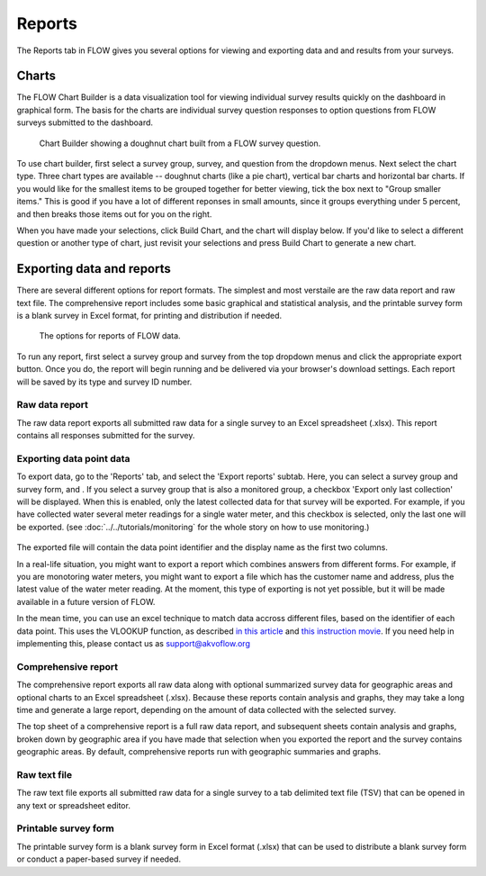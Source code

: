 Reports
=======

The Reports tab in FLOW gives you several options for viewing and exporting data and and results from your surveys.

Charts
------

The FLOW Chart Builder is a data visualization tool for viewing individual survey results quickly on the dashboard in graphical form. The basis for the charts are individual survey question responses to option questions from FLOW surveys submitted to the dashboard.

 .. figure:: img/5-reports_chartbuilder.png
   :width: 600 px
   :alt: image of dashboard
   :align: center 

   Chart Builder showing a doughnut chart built from a FLOW survey question.

To use chart builder, first select a survey group, survey, and question from the dropdown menus. Next select the chart type. Three chart types are available -- doughnut charts (like a pie chart), vertical bar charts and horizontal bar charts. If you would like for the smallest items to be grouped together for better viewing, tick the box next to "Group smaller items." This is good if you have a lot of different reponses in small amounts, since it groups everything under 5 percent, and then breaks those items out for you on the right.

When you have made your selections, click Build Chart, and the chart will display below. If you'd like to select a different question or another type of chart, just revisit your selections and press Build Chart to generate a new chart.


Exporting data and reports
--------------------------

There are several different options for report formats. The simplest and most verstaile are the raw data report and raw text file. The comprehensive report includes some basic graphical and statistical analysis, and the printable survey form is a blank survey in Excel format, for printing and distribution if needed.

 .. figure:: img/5-reports_exportreports.png
   :width: 600 px
   :alt: image of dashboard
   :align: center 

   The options for reports of FLOW data.

To run any report, first select a survey group and survey from the top dropdown menus and click the appropriate export button. Once you do, the report will begin running and be delivered via your browser's download settings. Each report will be saved by its type and survey ID number.

Raw data report
~~~~~~~~~~~~~~~
The raw data report exports all submitted raw data for a single survey to an Excel spreadsheet (.xlsx). This report contains all responses submitted for the survey. 

Exporting data point data
~~~~~~~~~~~~~~~~~~~~~~~~~~
To export data, go to the 'Reports' tab, and select the 'Export reports' subtab. Here, you can select a survey group and survey form, and . If you select a survey group that is also a monitored group, a checkbox 'Export only last collection' will be displayed. When this is enabled, only the latest collected data for that survey will be exported. For example, if you have collected water several meter readings for a single water meter, and this checkbox is selected, only the last one will be exported. (see :doc:`../../tutorials/monitoring` for the whole story on how to use monitoring.)

 .. figure:: img/4-monitoring.png
   :width: 800 px
   :alt: Illustration of monitoring
   :align: center

The exported file will contain the data point identifier and the display name as the first two columns. 

In a real-life situation, you might want to export a report which combines answers from different forms. For example, if you are monotoring water meters, you might want to export a file which has the customer name and address, plus the latest value of the water meter reading. At the moment, this type of exporting is not yet possible, but it will be made available in a future version of FLOW.

In the mean time, you can use an excel technique to match data accross different files, based on the identifier of each data point. This uses the VLOOKUP function, as described `in this article <http://howtovlookupinexcel.com/vlookup-between-two-workbooks>`_  and `this instruction movie <https://www.youtube.com/watch?v=809m6kLTfgI>`_. If you need help in implementing this, please contact us as support@akvoflow.org

Comprehensive report
~~~~~~~~~~~~~~~~~~~~
The comprehensive report exports all raw data along with optional summarized survey data for geographic areas and optional charts to an Excel spreadsheet (.xlsx). Because these reports contain analysis and graphs, they may take a long time and generate a large report, depending on the amount of data collected with the selected survey.

The top sheet of a comprehensive report is a full raw data report, and subsequent sheets contain analysis and graphs, broken down by geographic area if you have made that selection when you exported the report and the survey contains geographic areas. By default, comprehensive reports run with geographic summaries and graphs.

Raw text file
~~~~~~~~~~~~~
The raw text file exports all submitted raw data for a single survey to a tab delimited text file (TSV) that can be opened in any text or spreadsheet editor. 

Printable survey form
~~~~~~~~~~~~~~~~~~~~~
The printable survey form is a blank survey form in Excel format (.xlsx) that can be used to distribute a blank survey form or conduct a paper-based survey if needed.

